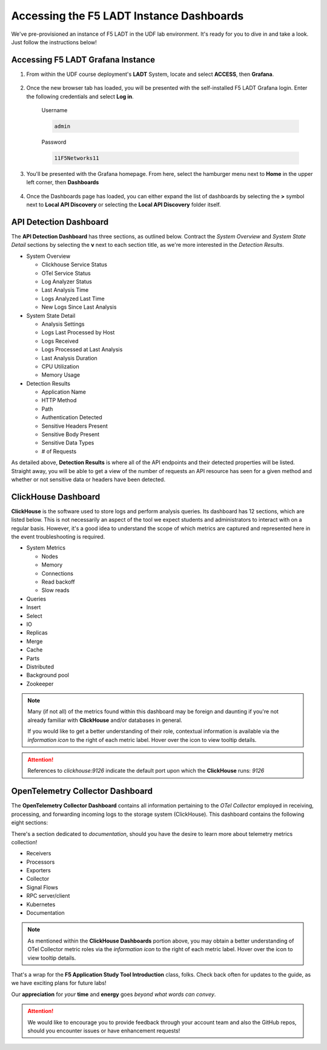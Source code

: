 .. _LADT - Grafana Instance Access:

Accessing the F5 LADT Instance Dashboards
=========================================

We've pre-provisioned an instance of F5 LADT in the UDF lab environment. It's ready for you to dive in and take a look. Just follow the instructions below!

Accessing F5 LADT Grafana Instance
----------------------------------

#. From within the UDF course deployment's **LADT** System, locate and select **ACCESS**, then **Grafana**.

    .. image:: images/udf_ladt_grafana_access.png
        :width: 800

#. Once the new browser tab has loaded, you will be presented with the self-installed F5 LADT Grafana login. Enter the following credentials and select **Log in**.

    Username

    .. code-block:: console

        admin

    Password

    .. code-block:: console

        11F5Networks11

    .. image:: ../module2/images/grafana_login.png
        :width: 800

#. You'll be presented with the Grafana homepage. From here, select the hamburger menu next to **Home** in the upper left corner, then **Dashboards**

    .. image:: images/ladt_grafana_home.png
        :width: 800

#. Once the Dashboards page has loaded, you can either expand the list of dashboards by selecting the **>** symbol next to **Local API Discovery** or selecting the **Local API Discovery** folder itself.

    .. image:: images/ladt_dashboards.png
        :width: 800

API Detection Dashboard
-----------------------

The **API Detection Dashboard** has three sections, as outlined below. Contract the *System Overview* and *System State Detail* sections by selecting the **v** next to each section title, as we're more interested in the *Detection Results*.

* System Overview

  * Clickhouse Service Status

  * OTel Service Status

  * Log Analyzer Status

  * Last Analysis Time

  * Logs Analyzed Last Time

  * New Logs Since Last Analysis

* System State Detail

  * Analysis Settings

  * Logs Last Processed by Host

  * Logs Received

  * Logs Processed at Last Analysis

  * Last Analysis Duration

  * CPU Utilization

  * Memory Usage

* Detection Results

  * Application Name

  * HTTP Method

  * Path

  * Authentication Detected

  * Sensitive Headers Present

  * Sensitive Body Present

  * Sensitive Data Types

  * # of Requests

.. image:: images/api_detection_dashboard.png
    :width: 800

As detailed above, **Detection Results** is where all of the API endpoints and their detected properties will be listed. Straight away, you will be able to get a view of the number of requests an API resource has seen for a given method and whether or not sensitive data or headers have been detected.

ClickHouse Dashboard
--------------------

**ClickHouse** is the software used to store logs and perform analysis queries. Its dashboard has 12 sections, which are listed below. This is not necessarily an aspect of the tool we expect students and administrators to interact with on a regular basis. However, it's a good idea to understand the scope of which metrics are captured and represented here in the event troubleshooting is required.

* System Metrics

  * Nodes

  * Memory

  * Connections

  * Read backoff

  * Slow reads

* Queries

* Insert

* Select

* IO

* Replicas

* Merge

* Cache

* Parts

* Distributed

* Background pool

* Zookeeper

.. note:: Many (if not all) of the metrics found within this dashboard may be foreign and daunting if you're not already familiar with **ClickHouse** and/or databases in general.
    
    If you would like to get a better understanding of their role, contextual information is available via the *information icon* to the right of each metric label. Hover over the icon to view tooltip details. 

.. attention:: References to *clickhouse:9126* indicate the default port upon which the **ClickHouse** runs: *9126*

.. image:: images/clickhouse_dashboard.png
    :width: 800

OpenTelemetry Collector Dashboard
---------------------------------

The **OpenTelemetry Collector Dashboard** contains all information pertaining to the *OTel Collector* employed in receiving, processing, and forwarding incoming logs to the storage system (ClickHouse). This dashboard contains the following eight sections:

There's a section dedicated to *documentation*, should you have the desire to learn more about telemetry metrics collection!

* Receivers

* Processors

* Exporters

* Collector

* Signal Flows

* RPC server/client

* Kubernetes

* Documentation

.. note:: As mentioned within the **ClickHouse Dashboards** portion above, you may obtain a better understanding of OTel Collector metric roles via the *information icon* to the right of each metric label. Hover over the icon to view tooltip details. 

.. image:: images/otel_collector_dashboard.png
    :width: 800

That's a wrap for the **F5 Application Study Tool Introduction** class, folks. Check back often for updates to the guide, as we have exciting plans for future labs!

Our **appreciation** for *your* **time** and **energy** goes *beyond what words can convey*.

.. attention:: We would like to encourage you to provide feedback through your account team and also the GitHub repos, should you encounter issues or have enhancement requests!